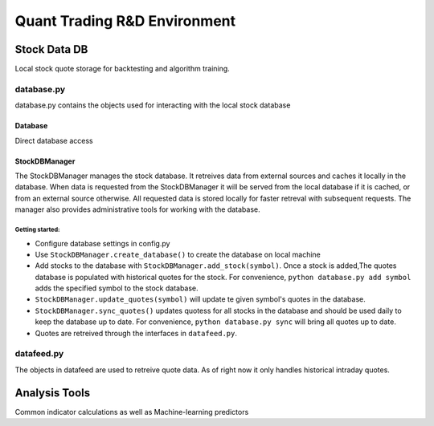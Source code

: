 #############################
Quant Trading R&D Environment
#############################

**************
Stock Data DB
**************
Local stock quote storage for backtesting and algorithm training. 

database.py
===========
database.py contains the objects used for interacting with the local stock database

Database
--------
Direct database access


StockDBManager
--------------
The StockDBManager manages the stock database. It retreives data from external 
sources and caches it locally in the database. When data is requested from the 
StockDBManager it will be served from the local database if it is cached, or 
from an external source otherwise.  All requested data is stored locally for 
faster retreval with subsequent requests. The manager also provides 
administrative tools for working with the database.

Getting started:
""""""""""""""""

* Configure database settings in config.py
* Use ``StockDBManager.create_database()`` to create the database on local 
  machine
* Add stocks to the database with ``StockDBManager.add_stock(symbol)``. Once 
  a stock  is added,The quotes database is populated with historical quotes for 
  the stock. For convenience, ``python database.py add symbol`` adds the
  specified symbol to the stock database.
* ``StockDBManager.update_quotes(symbol)`` will update te given symbol's 
  quotes in the database. 
* ``StockDBManager.sync_quotes()`` updates quotess for all stocks in the 
  database and should be used daily to keep the database up to date. For 
  convenience, ``python database.py sync`` will bring all quotes up to date.
* Quotes are retreived through the interfaces in ``datafeed.py``.

datafeed.py
===========
The objects in datafeed  are used to retreive quote data. As of right now it
only handles historical intraday quotes.



**************
Analysis Tools
**************
Common indicator calculations as well as Machine-learning predictors


